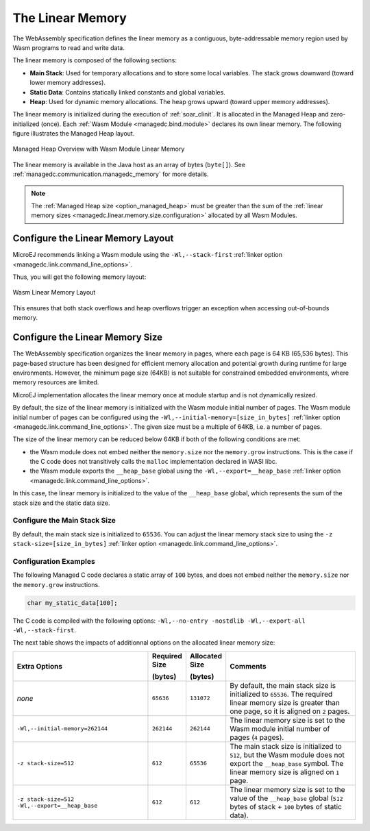 .. _managedc.linear.memory:

The Linear Memory
=================

The WebAssembly specification defines the linear memory as a contiguous, byte-addressable memory region used by Wasm programs to read and write data.

The linear memory is composed of the following sections:

* **Main Stack**: Used for temporary allocations and to store some local variables. The stack grows downward (toward lower memory addresses).
* **Static Data**: Contains statically linked constants and global variables.
* **Heap**: Used for dynamic memory allocations. The heap grows upward (toward upper memory addresses).

The linear memory is initialized during the execution of :ref:`soar_clinit`. It is allocated in the Managed Heap and zero-initialized (once).
Each :ref:`Wasm Module <managedc.bind.module>` declares its own linear memory. 
The following figure illustrates the Managed Heap layout. 

.. figure:: ../images/linear-memory-overview.png
   :scale: 75%
   :align: center

   Managed Heap Overview with Wasm Module Linear Memory

The linear memory is available in the Java host as an array of bytes (``byte[]``). See :ref:`managedc.communication.managedc_memory` for more details.

.. note::
  
    The :ref:`Managed Heap size <option_managed_heap>` must be greater than the sum of the :ref:`linear memory sizes <managedc.linear.memory.size.configuration>` allocated by all Wasm Modules.

.. _managedc.linear.memory.layout:

Configure the Linear Memory Layout
----------------------------------

MicroEJ recommends linking a Wasm module using the ``-Wl,--stack-first`` :ref:`linker option <managedc.link.command_line_options>`.

Thus, you will get the following memory layout:

.. figure:: ../images/linear_memory_layout.png
   :scale: 75%
   :align: center

   Wasm Linear Memory Layout

This ensures that both stack overflows and heap overflows trigger an exception when accessing out-of-bounds memory.

.. _managedc.linear.memory.size.configuration:

Configure the Linear Memory Size
--------------------------------

The WebAssembly specification organizes the linear memory in pages, where each page is 64 KB (65,536 bytes).
This page-based structure has been designed for efficient memory allocation and potential growth during runtime for large environments.
However, the minimum page size (64KB) is not suitable for constrained embedded environments, where memory resources are limited.

MicroEJ implementation allocates the linear memory once at module startup and is not dynamically resized.

By default, the size of the linear memory is initialized with the Wasm module initial number of pages.
The Wasm module initial number of pages can be configured using the ``-Wl,--initial-memory=[size_in_bytes]`` :ref:`linker option <managedc.link.command_line_options>`. 
The given size must be a multiple of 64KB, i.e. a number of pages.

The size of the linear memory can be reduced below 64KB if both of the following conditions are met:

* the Wasm module does not embed neither the ``memory.size`` nor the ``memory.grow`` instructions. This is the case if the C code does not transitively calls the ``malloc`` implementation declared in WASI libc.
* the Wasm module exports the ``__heap_base`` global using the ``-Wl,--export=__heap_base`` :ref:`linker option <managedc.link.command_line_options>`.

In this case, the linear memory is initialized to the value of the ``__heap_base`` global, which represents the sum of the stack size and the static data size.

.. _managedc.linear.memory.size.stack:

Configure the Main Stack Size
~~~~~~~~~~~~~~~~~~~~~~~~~~~~~

By default, the main stack size is initialized to ``65536``.
You can adjust the linear memory stack size to using the ``-z stack-size=[size_in_bytes]`` :ref:`linker option <managedc.link.command_line_options>`.

Configuration Examples
~~~~~~~~~~~~~~~~~~~~~~

The following Managed C code declares a static array of ``100`` bytes, and does not embed neither the ``memory.size`` nor the ``memory.grow`` instructions.

.. code:: c

    char my_static_data[100];


The C code is compiled with the following options: ``-Wl,--no-entry -nostdlib -Wl,--export-all -Wl,--stack-first``.

The next table shows the impacts of additionnal options on the allocated linear memory size:

.. list-table::
   :widths: 40 10 11 39

   * - **Extra Options**
     - **Required Size**
       
       **(bytes)**
     - **Allocated Size**
       
       **(bytes)**
     - **Comments**
   * - `none`
     - ``65636``
     - ``131072``
     - By default, the main stack size is initialized to ``65536``.
       The required linear memory size is greater than one page, so it is aligned on ``2`` pages.
   * - ``-Wl,--initial-memory=262144``
     - ``262144``
     - ``262144``
     - The linear memory size is set to the Wasm module initial number of pages (``4`` pages).
   * - ``-z stack-size=512``
     - ``612``
     - ``65536``
     - The main stack size is initialized to ``512``, but the Wasm module does not export the ``__heap_base`` symbol.
       The linear memory size is aligned on ``1`` page. 
   * - ``-z stack-size=512 -Wl,--export=__heap_base``
     - ``612``
     - ``612``
     - The linear memory size is set to the value of the ``__heap_base`` global (``512`` bytes of stack + ``100`` bytes of static data).
   

